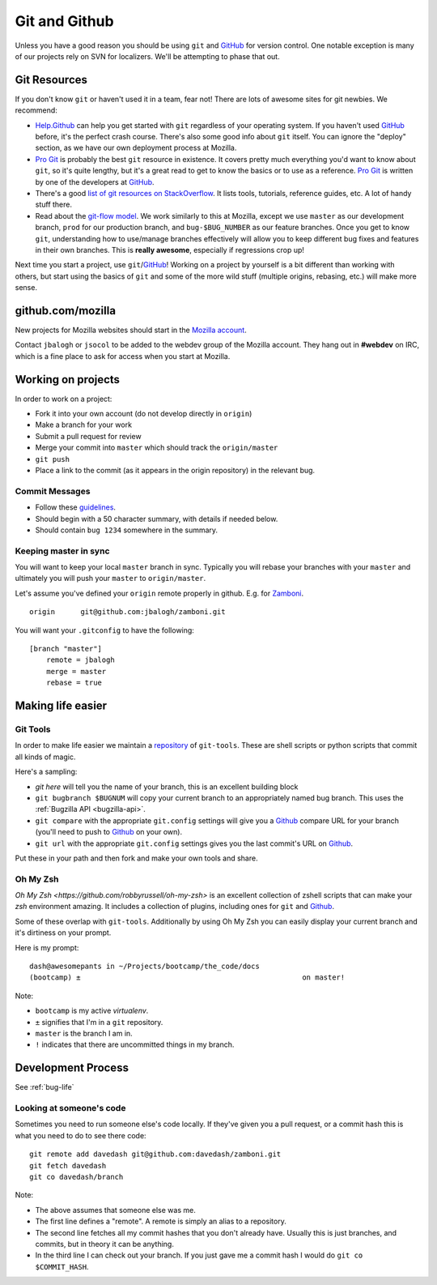 Git and Github
==============

Unless you have a good reason
you should be using ``git`` and GitHub_
for version control.
One notable exception is
many of our projects
rely on
SVN for localizers.
We'll be attempting to
phase that out.

Git Resources
-------------

If you don't know ``git`` or haven't used it in a team, fear not! There are
lots of awesome sites for git newbies. We recommend:

* Help.Github_ can help you get started with ``git`` regardless of your
  operating system. If you haven't used GitHub_ before, it's the perfect
  crash course. There's also some good info about ``git`` itself. You can
  ignore the "deploy" section, as we have our own deployment process at
  Mozilla.
* `Pro Git`_ is probably the best ``git`` resource in existence. It covers
  pretty much everything you'd want to know about ``git``, so it's quite
  lengthy, but it's a great read to get to know the basics or to use as a
  reference. `Pro Git`_ is written by one of the developers at GitHub_.
* There's a good `list of git resources on StackOverflow`_. It lists tools,
  tutorials, reference guides, etc. A lot of handy stuff there.
* Read about the `git-flow model`_. We work similarly to this at Mozilla,
  except we use ``master`` as our development branch, ``prod`` for our
  production branch, and ``bug-$BUG_NUMBER`` as our feature branches. Once
  you get to know ``git``, understanding how to use/manage branches
  effectively will allow you to keep different bug fixes and features in their
  own branches. This is **really awesome**, especially if regressions crop up!

Next time you start a project, use ``git``/GitHub_!
Working on a project by yourself is a bit different than working with others,
but start using the basics of ``git`` and some of the more wild stuff
(multiple origins, rebasing, etc.) will make more sense.

.. _Help.Github: http://help.github.com/
.. _`Pro Git`: http://progit.org/book/
.. _`list of git resources on StackOverflow`: http://stackoverflow.com/questions/315911/git-for-beginners-the-definitive-practical-guide
.. _`git-flow model`: http://jeffkreeftmeijer.com/2010/why-arent-you-using-git-flow/

github.com/mozilla
------------------
New projects for Mozilla websites should
start in the `Mozilla account`_.

Contact ``jbalogh`` or ``jsocol`` to be
added to the webdev group of the
Mozilla account. They hang out in **#webdev**
on IRC, which is a fine place to ask for access
when you start at Mozilla.

.. _`Mozilla account`: https://github.com/mozilla
.. _GitHub: https://github.com/

Working on projects
-------------------
In order to work on a project:

* Fork it into your own account (do not develop directly in ``origin``)
* Make a branch for your work
* Submit a pull request for review
* Merge your commit into ``master`` which should track the ``origin/master``
* ``git push``
* Place a link to the commit (as it appears in the origin repository) in the
  relevant bug.

Commit Messages
~~~~~~~~~~~~~~~~

* Follow these guidelines_.
* Should begin with a 50 character summary, with details if needed below.
* Should contain ``bug 1234`` somewhere in the summary.

.. _guidelines: http://tbaggery.com/2008/04/19/a-note-about-git-commit-messages.html

Keeping master in sync
~~~~~~~~~~~~~~~~~~~~~~

You will want to keep your local ``master`` branch in sync.  Typically you
will rebase your branches with your ``master`` and ultimately you will push
your ``master`` to ``origin/master``.

Let's assume you've defined your ``origin`` remote properly in github.  E.g.
for Zamboni_. ::

    origin	git@github.com:jbalogh/zamboni.git

.. _Zamboni: https://github.com/jbalogh/zamboni

You will want your ``.gitconfig`` to have the following::

    [branch "master"]
        remote = jbalogh
        merge = master
        rebase = true


Making life easier
------------------

Git Tools
~~~~~~~~~
In order to make life easier we maintain a repository_ of ``git-tools``.  These
are shell scripts or python scripts that commit all kinds of magic.

.. _repository: https://github.com/davedash/git-tools

Here's a sampling:

* `git here` will tell you the name of your branch, this is an excellent
  building block
* ``git bugbranch $BUGNUM`` will copy your current branch to an appropriately
  named bug branch.  This uses the :ref:`Bugzilla API <bugzilla-api>`.
* ``git compare``
  with the appropriate ``git.config`` settings
  will give you a
  Github_ compare URL
  for your branch (you'll need to push to Github_ on your own).
* ``git url``
  with the appropriate ``git.config`` settings
  gives you the last commit's URL on Github_.

Put these in your path and then fork and make your own tools and share.

Oh My Zsh
~~~~~~~~~

`Oh My Zsh <https://github.com/robbyrussell/oh-my-zsh>` is an excellent
collection of zshell scripts that can make your `zsh` environment amazing.  It
includes a collection of plugins, including ones for ``git`` and Github_.

Some of these overlap with ``git-tools``.  Additionally by using Oh My Zsh you
can easily display your current branch and it's dirtiness on your prompt.

Here is my prompt::

    dash@awesomepants in ~/Projects/bootcamp/the_code/docs
    (bootcamp) ±                                                    on master!

Note:

* ``bootcamp`` is my active `virtualenv`.
* ``±`` signifies that I'm in a ``git`` repository.
* ``master`` is the branch I am in.
* ``!`` indicates that there are uncommitted things in my branch.


Development Process
-------------------

See :ref:`bug-life`

Looking at someone's code
~~~~~~~~~~~~~~~~~~~~~~~~~
Sometimes you need to run someone else's code locally.  If they've given you a
pull request, or a commit hash this is what you need to do to see there code::

    git remote add davedash git@github.com:davedash/zamboni.git
    git fetch davedash
    git co davedash/branch

Note:

* The above assumes that someone else was me.
* The first line defines a
  "remote".  A remote is simply an alias to a repository.
* The second line fetches all my commit hashes that you don't already have.
  Usually this is just branches, and commits, but in theory it can be
  anything.
* In the third line I can check out your branch.  If you just gave me a commit
  hash I would do ``git co $COMMIT_HASH``.

